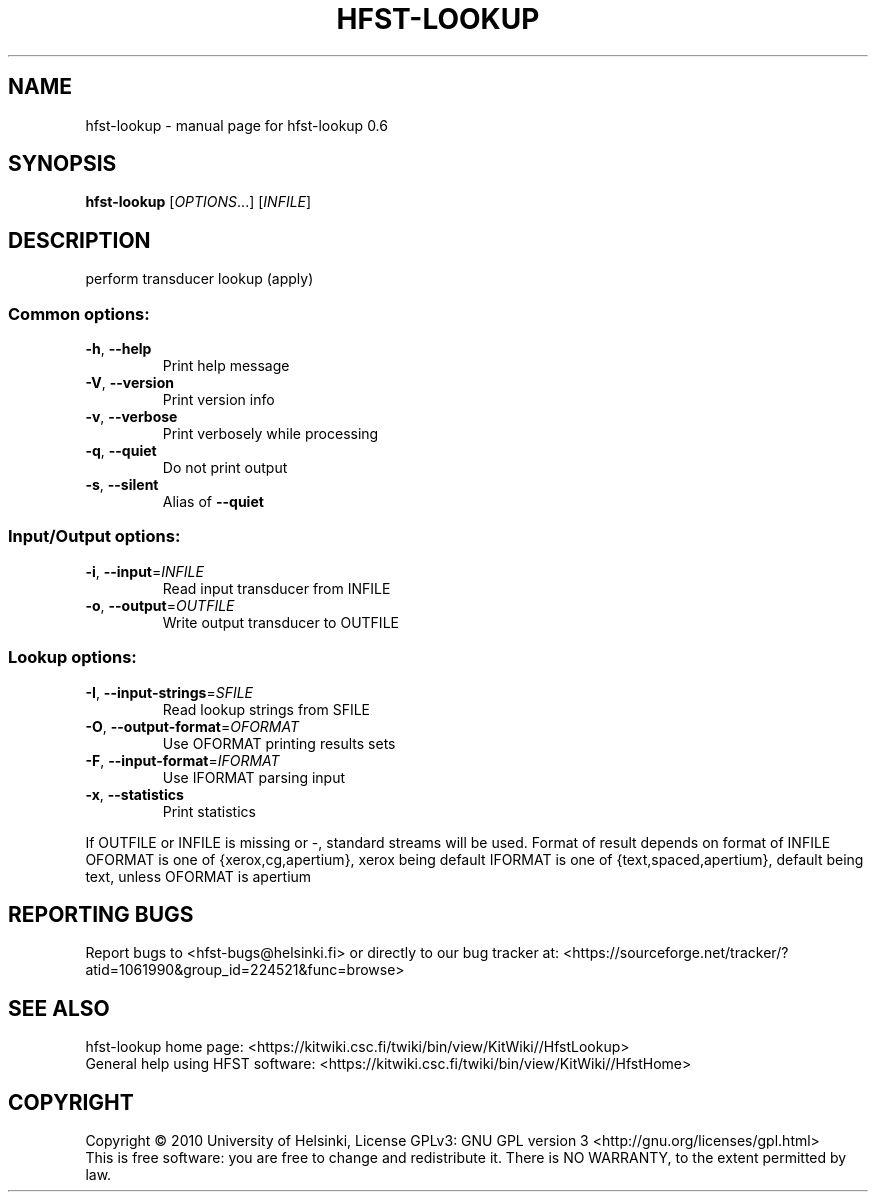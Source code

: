 .\" DO NOT MODIFY THIS FILE!  It was generated by help2man 1.37.1.
.TH HFST-LOOKUP "1" "November 2010" "HFST" "User Commands"
.SH NAME
hfst-lookup \- manual page for hfst-lookup 0.6
.SH SYNOPSIS
.B hfst-lookup
[\fIOPTIONS\fR...] [\fIINFILE\fR]
.SH DESCRIPTION
perform transducer lookup (apply)
.SS "Common options:"
.TP
\fB\-h\fR, \fB\-\-help\fR
Print help message
.TP
\fB\-V\fR, \fB\-\-version\fR
Print version info
.TP
\fB\-v\fR, \fB\-\-verbose\fR
Print verbosely while processing
.TP
\fB\-q\fR, \fB\-\-quiet\fR
Do not print output
.TP
\fB\-s\fR, \fB\-\-silent\fR
Alias of \fB\-\-quiet\fR
.SS "Input/Output options:"
.TP
\fB\-i\fR, \fB\-\-input\fR=\fIINFILE\fR
Read input transducer from INFILE
.TP
\fB\-o\fR, \fB\-\-output\fR=\fIOUTFILE\fR
Write output transducer to OUTFILE
.SS "Lookup options:"
.TP
\fB\-I\fR, \fB\-\-input\-strings\fR=\fISFILE\fR
Read lookup strings from SFILE
.TP
\fB\-O\fR, \fB\-\-output\-format\fR=\fIOFORMAT\fR
Use OFORMAT printing results sets
.TP
\fB\-F\fR, \fB\-\-input\-format\fR=\fIIFORMAT\fR
Use IFORMAT parsing input
.TP
\fB\-x\fR, \fB\-\-statistics\fR
Print statistics
.PP
If OUTFILE or INFILE is missing or \-, standard streams will be used.
Format of result depends on format of INFILE
OFORMAT is one of {xerox,cg,apertium}, xerox being default
IFORMAT is one of {text,spaced,apertium}, default being text, unless OFORMAT is apertium
.SH "REPORTING BUGS"
Report bugs to <hfst\-bugs@helsinki.fi> or directly to our bug tracker at:
<https://sourceforge.net/tracker/?atid=1061990&group_id=224521&func=browse>
.SH "SEE ALSO"
hfst\-lookup home page:
<https://kitwiki.csc.fi/twiki/bin/view/KitWiki//HfstLookup>
.br
General help using HFST software:
<https://kitwiki.csc.fi/twiki/bin/view/KitWiki//HfstHome>
.SH COPYRIGHT
Copyright \(co 2010 University of Helsinki,
License GPLv3: GNU GPL version 3 <http://gnu.org/licenses/gpl.html>
.br
This is free software: you are free to change and redistribute it.
There is NO WARRANTY, to the extent permitted by law.
